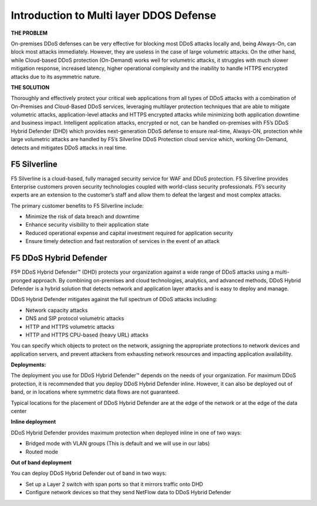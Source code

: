 Introduction to Multi layer DDOS Defense
---------------------------------------------


**THE PROBLEM**

On-premises DDoS defenses can be very effective for blocking most DDoS 
attacks locally and, being Always-On, can block most attacks immediately. 
However, they are useless in the case of large volumetric attacks. 
On the other hand, while Cloud-based DDoS protection (On-Demand) works well 
for volumetric attacks, it struggles with much slower mitigation response, 
increased latency, higher operational complexity and the inability 
to handle HTTPS encrypted attacks due to its asymmetric nature.


**THE SOLUTION**

Thoroughly and effectively protect your critical web applications from all 
types of DDoS attacks with a combination of On-Premises and Cloud-Based 
DDoS services, leveraging multilayer protection techniques that are able 
to mitigate volumetric attacks, application-level attacks and HTTPS 
encrypted attacks while minimizing both application downtime 
and business impact. Intelligent application attacks, encrypted or not, 
can be handled on-premises with F5’s DDoS Hybrid Defender (DHD) which 
provides next-generation DDoS defense to ensure real-time, Always-ON, 
protection while large volumetric attacks are handled by F5’s Silverline 
DDoS Protection cloud service which, working On-Demand, detects and 
mitigates DDoS attacks in real time.


F5 Silverline
=============

F5 Silverline is a cloud-based, fully managed security service for WAF and DDoS 
protection. F5 Silverline provides Enterprise customers proven security technologies
coupled with world-class security professionals. F5’s security experts are an 
extension to the customer’s staff and allow them to defeat the largest and most 
complex attacks.

The primary customer benefits to F5 Silverline include:

• Minimize the risk of data breach and downtime  
• Enhance security visibility to their application state  
• Reduced operational expense and capital investment required for application security  
• Ensure timely detection and fast restoration of services in the event of an attack  



F5 DDoS Hybrid Defender
=======================

F5® DDoS Hybrid Defender™ (DHD) protects your organization against a
wide range of DDoS attacks using a multi-pronged approach. By combining
on-premises and cloud technologies, analytics, and advanced methods,
DDoS Hybrid Defender is a hybrid solution that detects network and
application layer attacks and is easy to deploy and manage.

DDoS Hybrid Defender mitigates against the full spectrum of DDoS attacks
including:

• Network capacity attacks  
• DNS and SIP protocol volumetric attacks  
• HTTP and HTTPS volumetric attacks  
• HTTP and HTTPS CPU-based (heavy URL) attacks  

You can specify which objects to protect on the network, assigning the
appropriate protections to network devices and application servers, and
prevent attackers from exhausting network resources and impacting
application availability.

**Deployments:**

The deployment you use for DDoS Hybrid Defender™ depends on the needs of
your organization. For maximum DDoS protection, it is recommended that
you deploy DDoS Hybrid Defender inline. However, it can also be deployed
out of band, or in locations where symmetric data flows are not
guaranteed.

Typical locations for the placement of DDoS Hybrid Defender are at the
edge of the network or at the edge of the data center

**Inline deployment**

DDoS Hybrid Defender provides maximum protection when deployed inline in
one of two ways:

• Bridged mode with VLAN groups (This is default and we will use in our labs)
• Routed mode

**Out of band deployment**

You can deploy DDoS Hybrid Defender out of band in two ways:

• Set up a Layer 2 switch with span ports so that it mirrors traffic onto DHD  
• Configure network devices so that they send NetFlow data to DDoS Hybrid Defender
